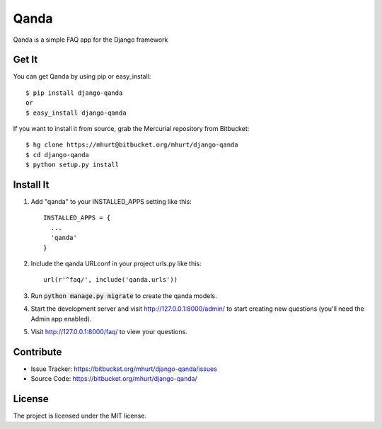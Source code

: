 =====
Qanda
=====

Qanda is a simple FAQ app for the Django framework


Get It
------

You can get Qanda by using pip or easy_install::

    $ pip install django-qanda
    or
    $ easy_install django-qanda

If you want to install it from source, grab the Mercurial repository from Bitbucket::

    $ hg clone https://mhurt@bitbucket.org/mhurt/django-qanda
    $ cd django-qanda
    $ python setup.py install


Install It
----------

1. Add "qanda" to your INSTALLED_APPS setting like this::

    INSTALLED_APPS = {
      ...
      'qanda'
    }

2. Include the qanda URLconf in your project urls.py like this::

    url(r'^faq/', include('qanda.urls'))


3. Run :code:`python manage.py migrate` to create the qanda models.

4. Start the development server and visit http://127.0.0.1:8000/admin/ to
   start creating new questions (you'll need the Admin app enabled).

5. Visit http://127.0.0.1:8000/faq/ to view your questions.


Contribute
----------

- Issue Tracker: https://bitbucket.org/mhurt/django-qanda/issues
- Source Code: https://bitbucket.org/mhurt/django-qanda/


License
-------

The project is licensed under the MIT license.